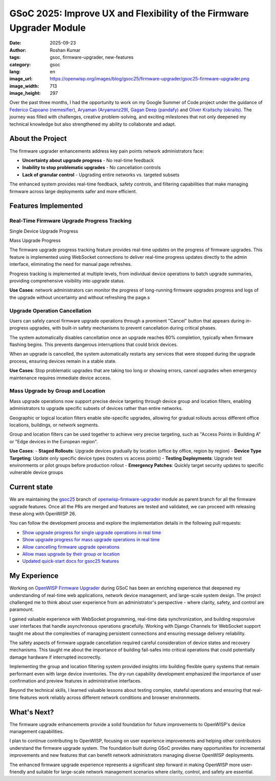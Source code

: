 GSoC 2025: Improve UX and Flexibility of the Firmware Upgrader Module
=====================================================================

:date: 2025-09-23
:author: Roshan Kumar
:tags: gsoc, firmware-upgrader, new-features
:category: gsoc
:lang: en
:image_url: https://openwisp.org/images/blog/gsoc25/firmware-upgrader/gsoc25-firmware-upgrader.png
:image_width: 713
:image_height: 297

.. image:: {static}/images/blog/gsoc25/firmware-upgrader/gsoc25-firmware-upgrader.png
    :alt: Google Summer of Code, OpenWISP Firmware Upgrader Module
    :align: center

Over the past three months, I had the opportunity to work on my Google
Summer of Code project under the guidance of `Federico Capoano
(nemesifier) <https://github.com/nemesifier>`_, `Aryaman (Aryamanz29)
<https://github.com/Aryamanz29>`_, `Gagan Deep (pandafy)
<https://github.com/pandafy>`_ and `Oliver Kraitschy (okraits)
<https://github.com/okraits>`_. The journey was filled with challenges,
creative problem-solving, and exciting milestones that not only deepened
my technical knowledge but also strengthened my ability to collaborate and
adapt.

About the Project
-----------------

The firmware upgrader enhancements address key pain points network
administrators face:

- **Uncertainty about upgrade progress** - No real-time feedback
- **Inability to stop problematic upgrades** - No cancellation controls
- **Lack of granular control** - Upgrading entire networks vs. targeted
  subsets

The enhanced system provides real-time feedback, safety controls, and
filtering capabilities that make managing firmware across large
deployments safer and more efficient.

Features Implemented
--------------------

Real-Time Firmware Upgrade Progress Tracking
~~~~~~~~~~~~~~~~~~~~~~~~~~~~~~~~~~~~~~~~~~~~

Single Device Upgrade Progress

.. image:: {static}/images/blog/gsoc25/firmware-upgrader/single-device-progress-tracking.gif
    :alt: Real-Time upgrade progress tracking

Mass Upgrade Progress

.. image:: {static}/images/blog/gsoc25/firmware-upgrader/mass-upgrade-progress-tracking.gif
    :alt: Real-Time upgrade progress tracking

The firmware upgrade progress tracking feature provides real-time updates
on the progress of firmware upgrades. This feature is implemented using
WebSocket connections to deliver real-time progress updates directly to
the admin interface, eliminating the need for manual page refreshes.

Progress tracking is implemented at multiple levels, from individual
device operations to batch upgrade summaries, providing comprehensive
visibility into upgrade status.

**Use Cases**: network administrators can monitor the progress of
long-running firmware upgrades progress and logs of the upgrade without
uncertainty and without refreshing the page.s

Upgrade Operation Cancellation
~~~~~~~~~~~~~~~~~~~~~~~~~~~~~~

.. image:: {static}/images/blog/gsoc25/firmware-upgrader/upgrade-operation-cancellation.gif
    :alt: Upgrade Operation Cancellation

Users can safely cancel firmware upgrade operations through a prominent
"Cancel" button that appears during in-progress upgrades, with built-in
safety mechanisms to prevent cancellation during critical phases.

The system automatically disables cancellation once an upgrade reaches 60%
completion, typically when firmware flashing begins. This prevents
dangerous interruptions that could brick devices.

When an upgrade is cancelled, the system automatically restarts any
services that were stopped during the upgrade process, ensuring devices
remain in a stable state.

**Use Cases**: Stop problematic upgrades that are taking too long or
showing errors, cancel upgrades when emergency maintenance requires
immediate device access.

Mass Upgrade by Group and Location
~~~~~~~~~~~~~~~~~~~~~~~~~~~~~~~~~~

.. image:: {static}/images/blog/gsoc25/firmware-upgrader/mass-upgrade-by-group-and-location.gif
    :alt: Mass Upgrade by Group and Location

Mass upgrade operations now support precise device targeting through
device group and location filters, enabling administrators to upgrade
specific subsets of devices rather than entire networks.

Geographic or logical location filters enable site-specific upgrades,
allowing for gradual rollouts across different office locations,
buildings, or network segments.

Group and location filters can be used together to achieve very precise
targeting, such as "Access Points in Building A" or "Edge devices in the
European region".

**Use Cases**: - **Staged Rollouts**: Upgrade devices gradually by
location (office by office, region by region) - **Device Type Targeting**:
Update only specific device types (routers vs access points) - **Testing
Deployments**: Upgrade test environments or pilot groups before production
rollout - **Emergency Patches**: Quickly target security updates to
specific vulnerable device groups

Current state
-------------

We are maintaining the `gsoc25
<https://github.com/openwisp/openwisp-firmware-upgrader/tree/gsoc25>`_
branch of `openwisp-firmware-upgrader
<https://github.com/openwisp/openwisp-firmware-upgrader>`_ module as
parent branch for all the firmware upgrade features. Once all the PRs are
merged and features are tested and validated, we can proceed with
releasing these along with OpenWISP 26.

You can follow the development process and explore the implementation
details in the following pull requests:

- `Show upgrade progress for single upgrade operations in real time
  <https://github.com/openwisp/openwisp-firmware-upgrader/pull/320>`_
- `Show upgrade progress for mass upgrade operations in real time
  <https://github.com/openwisp/openwisp-firmware-upgrader/pull/325>`_
- `Allow cancelling firmware upgrade operations
  <https://github.com/openwisp/openwisp-firmware-upgrader/pull/329>`_
- `Allow mass upgrade by their group or location
  <https://github.com/openwisp/openwisp-firmware-upgrader/pull/343>`_
- `Updated quick-start docs for gsoc25 features
  <https://github.com/openwisp/openwisp-firmware-upgrader/pull/347>`_

My Experience
-------------

Working on `OpenWISP Firmware Upgrader
<https://github.com/openwisp/openwisp-firmware-upgrader>`__ during GSoC
has been an enriching experience that deepened my understanding of
real-time web applications, network device management, and large-scale
system design. The project challenged me to think about user experience
from an administrator's perspective - where clarity, safety, and control
are paramount.

I gained valuable experience with WebSocket programming, real-time data
synchronization, and building responsive user interfaces that handle
asynchronous operations gracefully. Working with Django Channels for
WebSocket support taught me about the complexities of managing persistent
connections and ensuring message delivery reliability.

The safety aspects of firmware upgrade cancellation required careful
consideration of device states and recovery mechanisms. This taught me
about the importance of building fail-safes into critical operations that
could potentially damage hardware if interrupted incorrectly.

Implementing the group and location filtering system provided insights
into building flexible query systems that remain performant even with
large device inventories. The dry-run capability development emphasized
the importance of user confirmation and preview features in administrative
interfaces.

Beyond the technical skills, I learned valuable lessons about testing
complex, stateful operations and ensuring that real-time features work
reliably across different network conditions and browser environments.

What's Next?
------------

The firmware upgrade enhancements provide a solid foundation for future
improvements to OpenWISP's device management capabilities.

I plan to continue contributing to OpenWISP, focusing on user experience
improvements and helping other contributors understand the firmware
upgrade system. The foundation built during GSoC provides many
opportunities for incremental improvements and new features that can
benefit network administrators managing diverse OpenWISP deployments.

The enhanced firmware upgrade experience represents a significant step
forward in making OpenWISP more user-friendly and suitable for large-scale
network management scenarios where clarity, control, and safety are
essential.
